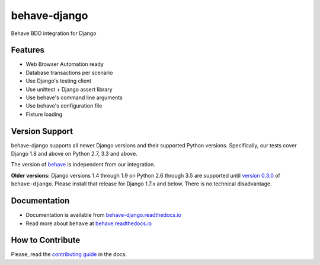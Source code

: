 behave-django |latest-version|
==============================

|build-status| |health| |python-support| |downloads| |license| |gitter|

Behave BDD integration for Django

.. features-marker

Features
--------

-  Web Browser Automation ready
-  Database transactions per scenario
-  Use Django's testing client
-  Use unittest + Django assert library
-  Use behave's command line arguments
-  Use behave's configuration file
-  Fixture loading

.. support-marker

Version Support
---------------

behave-django supports all newer Django versions and their supported Python
versions.  Specifically, our tests cover Django 1.8 and above on Python 2.7,
3.3 and above.

The version of `behave`_ is independent from our integration.

**Older versions:** Django versions 1.4 through 1.9 on Python 2.6 through 3.5
are supported until `version 0.3.0`_ of ``behave-django``.  Please install
that release for Django 1.7.x and below.  There is no technical disadvantage.

.. docs-marker

Documentation
-------------

-  Documentation is available from `behave-django.readthedocs.io`_
-  Read more about ``behave`` at `behave.readthedocs.io`_

.. contribute-marker

How to Contribute
-----------------

Please, read the `contributing guide`_ in the docs.

.. references-marker


.. _version 0.3.0: https://pypi.python.org/pypi/behave-django/0.3.0
.. _behave: https://pypi.python.org/pypi/behave
.. _behave-django.readthedocs.io: https://behave-django.readthedocs.io/en/latest/
.. _behave.readthedocs.io: https://behave.readthedocs.io/en/latest/django.html
.. _contributing guide: https://behave-django.readthedocs.io/en/latest/contribute.html
.. |latest-version| image:: https://img.shields.io/pypi/v/behave-django.svg
    :target: https://pypi.python.org/pypi/behave-django/
    :alt: Latest version
.. |build-status| image:: https://img.shields.io/travis/behave/behave-django/master.svg
    :target: https://travis-ci.org/behave/behave-django
    :alt: Build status
.. |health| image:: https://landscape.io/github/behave/behave-django/master/landscape.svg?style=flat
    :target: https://landscape.io/github/behave/behave-django/master
    :alt: Code health
.. |python-support| image:: https://img.shields.io/pypi/pyversions/behave-django.svg
   :target: https://pypi.python.org/pypi/behave-django
   :alt: Python versions
.. |downloads| image:: https://img.shields.io/pypi/dm/behave-django.svg
    :target: https://pypi.python.org/pypi/behave-django/
    :alt: Monthly downloads
.. |license| image:: https://img.shields.io/pypi/l/behave-django.svg
    :target: https://github.com/behave/behave-django/blob/master/LICENSE
    :alt: Software license
.. |gitter| image:: https://badges.gitter.im/behave/behave-django.svg
   :alt: Gitter chat room
   :target: https://gitter.im/behave/behave-django
